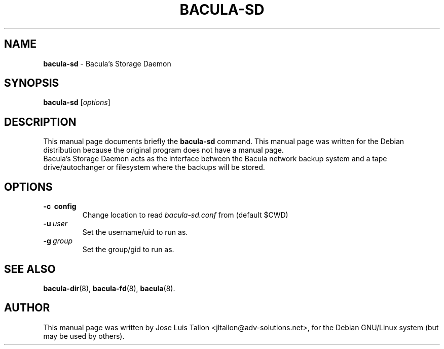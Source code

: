 .\"                                      Hey, EMACS: -*- nroff -*-
.\" First parameter, NAME, should be all caps
.\" Second parameter, SECTION, should be 1-8, maybe w/ subsection
.\" other parameters are allowed: see man(7), man(1)
.TH BACULA\-SD 8 "Jan 24, 2004" "Kern Sibbald" "Network backup, recovery & verification"
.\" Please adjust this date whenever revising the manpage.
.\"
.SH NAME
.B bacula\-sd
\- Bacula's Storage Daemon
.SH SYNOPSIS
.B bacula\-sd
.RI [ options ]
.br
.SH DESCRIPTION
This manual page documents briefly the
.B bacula\-sd
command.
This manual page was written for the Debian distribution
because the original program does not have a manual page.
.br
Bacula's Storage Daemon acts as the interface between the Bacula
network backup system and a tape drive/autochanger or filesystem where
the backups will be stored.
.SH OPTIONS
.TP
.B \-c\  config
Change location to read \fIbacula\-sd.conf\fP from (default $CWD)
.TP
.BI \-u\  user
Set the username/uid to run as.
.TP
.BI \-g\  group
Set the group/gid to run as.
.SH SEE ALSO
.BR bacula\-dir (8),
.BR bacula\-fd (8),
.BR bacula (8).
.br
.SH AUTHOR
This manual page was written by Jose Luis Tallon
.nh
<jltallon@adv\-solutions.net>,
for the Debian GNU/Linux system (but may be used by others).
